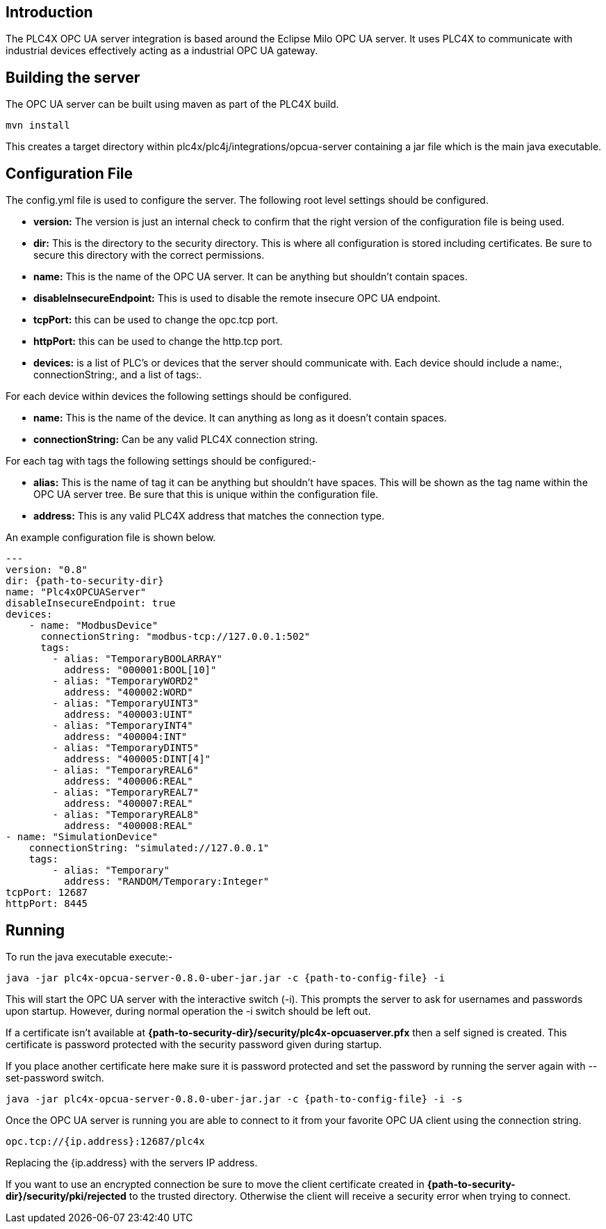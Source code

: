 //
//  Licensed to the Apache Software Foundation (ASF) under one or more
//  contributor license agreements.  See the NOTICE file distributed with
//  this work for additional information regarding copyright ownership.
//  The ASF licenses this file to You under the Apache License, Version 2.0
//  (the "License"); you may not use this file except in compliance with
//  the License.  You may obtain a copy of the License at
//
//      https://www.apache.org/licenses/LICENSE-2.0
//
//  Unless required by applicable law or agreed to in writing, software
//  distributed under the License is distributed on an "AS IS" BASIS,
//  WITHOUT WARRANTIES OR CONDITIONS OF ANY KIND, either express or implied.
//  See the License for the specific language governing permissions and
//  limitations under the License.
//

== Introduction

The PLC4X OPC UA server integration is based around the Eclipse Milo OPC UA server. It uses PLC4X to communicate with
industrial devices effectively acting as a industrial OPC UA gateway.

== Building the server

The OPC UA server can be built using maven as part of the PLC4X build.
```
mvn install
```

This creates a target directory within plc4x/plc4j/integrations/opcua-server containing a jar file which is the main java
executable.

== Configuration File

The config.yml file is used to configure the server. The following root level settings should be configured.

- *version:* The version is just an internal check to confirm that the right version of the configuration file
is being used.
- *dir:* This is the directory to the security directory. This is where all configuration is stored including certificates.
Be sure to secure this directory with the correct permissions.
- *name:* This is the name of the OPC UA server. It can be anything but shouldn't contain spaces.
- *disableInsecureEndpoint:* This is used to disable the remote insecure OPC UA endpoint.
- *tcpPort:* this can be used to change the opc.tcp port.
- *httpPort:* this can be used to change the http.tcp port.
- *devices:* is a list of PLC's or devices that the server should communicate with. Each device should include a
name:, connectionString:, and a list of tags:.

For each device within devices the following settings should be configured.

- *name:* This is the name of the device. It can anything as long as it doesn't contain spaces.
- *connectionString:* Can be any valid PLC4X connection string.

For each tag with tags the following settings should be configured:-

- *alias:* This is the name of tag it can be anything but shouldn't have spaces. This will be shown as the tag name within
the OPC UA server tree. Be sure that this is unique within the configuration file.
- *address:* This is any valid PLC4X address that matches the connection type.

An example configuration file is shown below.

```
---
version: "0.8"
dir: {path-to-security-dir}
name: "Plc4xOPCUAServer"
disableInsecureEndpoint: true
devices:
    - name: "ModbusDevice"
      connectionString: "modbus-tcp://127.0.0.1:502"
      tags:
        - alias: "TemporaryBOOLARRAY"
          address: "000001:BOOL[10]"
        - alias: "TemporaryWORD2"
          address: "400002:WORD"
        - alias: "TemporaryUINT3"
          address: "400003:UINT"
        - alias: "TemporaryINT4"
          address: "400004:INT"
        - alias: "TemporaryDINT5"
          address: "400005:DINT[4]"
        - alias: "TemporaryREAL6"
          address: "400006:REAL"
        - alias: "TemporaryREAL7"
          address: "400007:REAL"
        - alias: "TemporaryREAL8"
          address: "400008:REAL"
- name: "SimulationDevice"
    connectionString: "simulated://127.0.0.1"
    tags:
        - alias: "Temporary"
          address: "RANDOM/Temporary:Integer"
tcpPort: 12687
httpPort: 8445
```

== Running

To run the java executable execute:-
```
java -jar plc4x-opcua-server-0.8.0-uber-jar.jar -c {path-to-config-file} -i
```
This will start the OPC UA server with the interactive switch (-i). This prompts the server to ask for usernames and
passwords upon startup. However, during normal operation the -i switch should be left out.

If a certificate isn't available at *{path-to-security-dir}/security/plc4x-opcuaserver.pfx* then a self signed is
created. This certificate is password protected with the security password given during startup.

If you place another certificate here make sure it is password protected and set the password by running the server
again with --set-password switch.
```
java -jar plc4x-opcua-server-0.8.0-uber-jar.jar -c {path-to-config-file} -i -s
```

Once the OPC UA server is running you are able to connect to it from your favorite OPC UA client using the connection
string.
```
opc.tcp://{ip.address}:12687/plc4x
```
Replacing the {ip.address} with the servers IP address.

If you want to use an encrypted connection be sure to move the client certificate created in
*{path-to-security-dir}/security/pki/rejected* to the trusted directory. Otherwise the client will receive a security error
when trying to connect.
